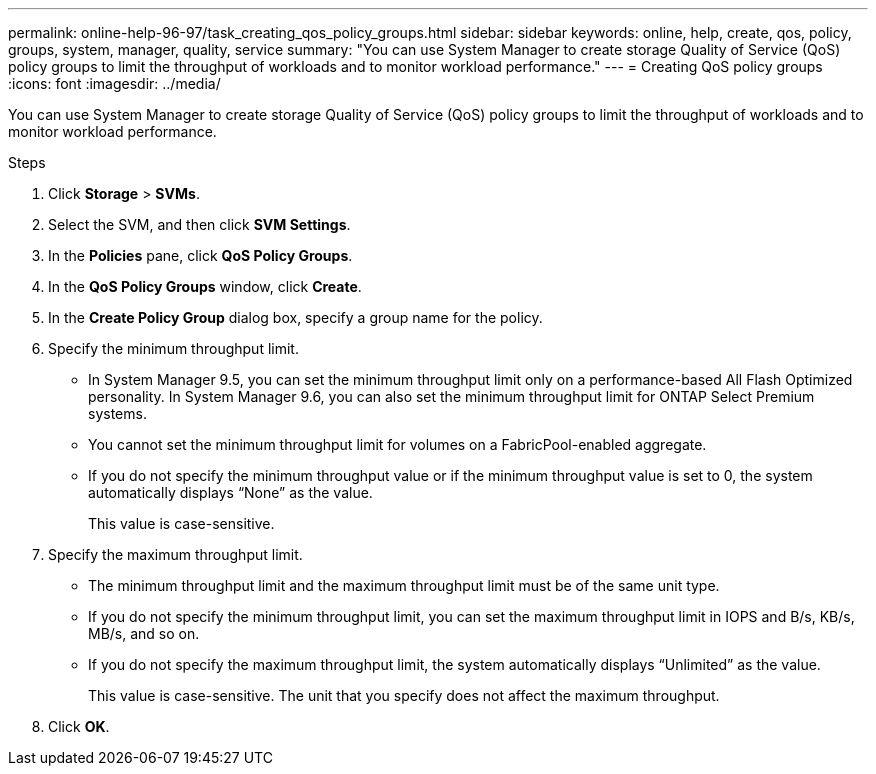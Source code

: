 ---
permalink: online-help-96-97/task_creating_qos_policy_groups.html
sidebar: sidebar
keywords: online, help, create, qos, policy, groups, system, manager, quality, service
summary: "You can use System Manager to create storage Quality of Service (QoS) policy groups to limit the throughput of workloads and to monitor workload performance."
---
= Creating QoS policy groups
:icons: font
:imagesdir: ../media/

[.lead]
You can use System Manager to create storage Quality of Service (QoS) policy groups to limit the throughput of workloads and to monitor workload performance.

.Steps

. Click *Storage* > *SVMs*.
. Select the SVM, and then click *SVM Settings*.
. In the *Policies* pane, click *QoS Policy Groups*.
. In the *QoS Policy Groups* window, click *Create*.
. In the *Create Policy Group* dialog box, specify a group name for the policy.
. Specify the minimum throughput limit.
 ** In System Manager 9.5, you can set the minimum throughput limit only on a performance-based All Flash Optimized personality. In System Manager 9.6, you can also set the minimum throughput limit for ONTAP Select Premium systems.
 ** You cannot set the minimum throughput limit for volumes on a FabricPool-enabled aggregate.
 ** If you do not specify the minimum throughput value or if the minimum throughput value is set to 0, the system automatically displays "`None`" as the value.
+
This value is case-sensitive.
. Specify the maximum throughput limit.
 ** The minimum throughput limit and the maximum throughput limit must be of the same unit type.
 ** If you do not specify the minimum throughput limit, you can set the maximum throughput limit in IOPS and B/s, KB/s, MB/s, and so on.
 ** If you do not specify the maximum throughput limit, the system automatically displays "`Unlimited`" as the value.
+
This value is case-sensitive. The unit that you specify does not affect the maximum throughput.
. Click *OK*.

